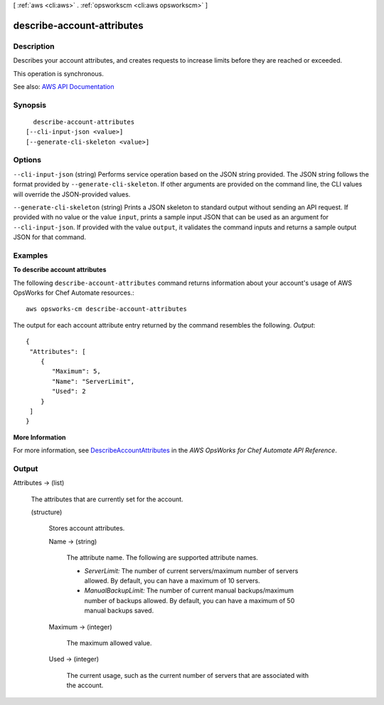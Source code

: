 [ :ref:`aws <cli:aws>` . :ref:`opsworkscm <cli:aws opsworkscm>` ]

.. _cli:aws opsworkscm describe-account-attributes:


***************************
describe-account-attributes
***************************



===========
Description
===========



Describes your account attributes, and creates requests to increase limits before they are reached or exceeded. 

 

This operation is synchronous. 



See also: `AWS API Documentation <https://docs.aws.amazon.com/goto/WebAPI/opsworkscm-2016-11-01/DescribeAccountAttributes>`_


========
Synopsis
========

::

    describe-account-attributes
  [--cli-input-json <value>]
  [--generate-cli-skeleton <value>]




=======
Options
=======

``--cli-input-json`` (string)
Performs service operation based on the JSON string provided. The JSON string follows the format provided by ``--generate-cli-skeleton``. If other arguments are provided on the command line, the CLI values will override the JSON-provided values.

``--generate-cli-skeleton`` (string)
Prints a JSON skeleton to standard output without sending an API request. If provided with no value or the value ``input``, prints a sample input JSON that can be used as an argument for ``--cli-input-json``. If provided with the value ``output``, it validates the command inputs and returns a sample output JSON for that command.



========
Examples
========

**To describe account attributes**

The following ``describe-account-attributes`` command returns information about your
account's usage of AWS OpsWorks for Chef Automate resources.::

  aws opsworks-cm describe-account-attributes

The output for each account attribute entry returned by the command resembles the following.
*Output*::

  {
   "Attributes": [ 
      { 
         "Maximum": 5,
         "Name": "ServerLimit",
         "Used": 2
      }
   ]
  }

**More Information**

For more information, see `DescribeAccountAttributes`_ in the *AWS OpsWorks for Chef Automate API Reference*.

.. _`DescribeAccountAttributes`: http://docs.aws.amazon.com/opsworks-cm/latest/APIReference/API_DescribeAccountAttributes.html



======
Output
======

Attributes -> (list)

  

  The attributes that are currently set for the account. 

  

  (structure)

    

    Stores account attributes. 

    

    Name -> (string)

      

      The attribute name. The following are supported attribute names. 

       

       
      * *ServerLimit:* The number of current servers/maximum number of servers allowed. By default, you can have a maximum of 10 servers.  
       
      * *ManualBackupLimit:* The number of current manual backups/maximum number of backups allowed. By default, you can have a maximum of 50 manual backups saved.  
       

      

      

    Maximum -> (integer)

      

      The maximum allowed value. 

      

      

    Used -> (integer)

      

      The current usage, such as the current number of servers that are associated with the account. 

      

      

    

  

